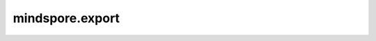 mindspore.export
=================

.. py:class:: mindspore.export(net, *inputs, file_name, file_format=""AIR"", **kwargs)

    将MindSpore网络模型导出为指定格式的文件。

    .. note::

        1. 当导出文件格式为AIR、ONNX时，单个张量的大小不能超过2GB。
        2. 当file_name 没有后缀时，系统会根据file_format 自动添加一个。

   **参数：**

        - **net** (Cell) – MindSpore网络结构。

        - **inputs** (Tensor) – 网络的输入，如果网络有多个输入，需要将张量组成元组。

        - **file_name** (str) – 导出模型的文件名称。

        - **file_format** (str) – MindSpore目前支持导出“AIR”，“ONNX”和“MINDIR”格式的模型。

            - **AIR:** Ascend Intermediate Representation。一种Ascend模型的中间表示格式。推荐的输出文件后缀是“.air”。

            - **ONNX:** Open Neural Network eXchange。一种针对机器学习所设计的开放式的文件格式。推荐的输出文件后缀是“.onnx”。

            - **MINDIR:** MindSpore Native Intermediate Representation for Anf。一种MindSpore模型的中间表示格式。推荐的输出文件后缀是“.mindir”。

        - **kwargs** (dict) – 配置选项字典。

            - **quant_mode** (str): 如果网络是量化感知训练网络，那么quant_mode需要设置为“QUANT”，否则quant_mode需要设置为“NONQUANT”。

            - **mean** (float): 预处理后输入数据的平均值，用于量化网络的第一层。默认值：127.5。

            - **std_dev** (float): 预处理后输入数据的方差，用于量化网络的第一层。默认值：127.5。

            - **enc_key** (str): 用于加密的字节类型密钥，有效长度为16，24，或者32。

            - **enc_mode** (str): 指定加密模式，当设置enc_key时，选项有：“AES-GCM”，“AES-CBC”。默认值：“AES-GCM”。

            - **dataset** (Dataset): 指定数据集对象，用于将数据集的预处理导入MindIR。

    **样例：**

        .. code-block::

            >>> import numpy as np
            >>> from mindspore import export, Tensor
            >>>
            >>> net = LeNet()
            >>> input = Tensor(np.ones([1, 1, 32, 32]).astype(np.float32))
            >>> export(net, Tensor(input), file_name='lenet', file_format='MINDIR')
